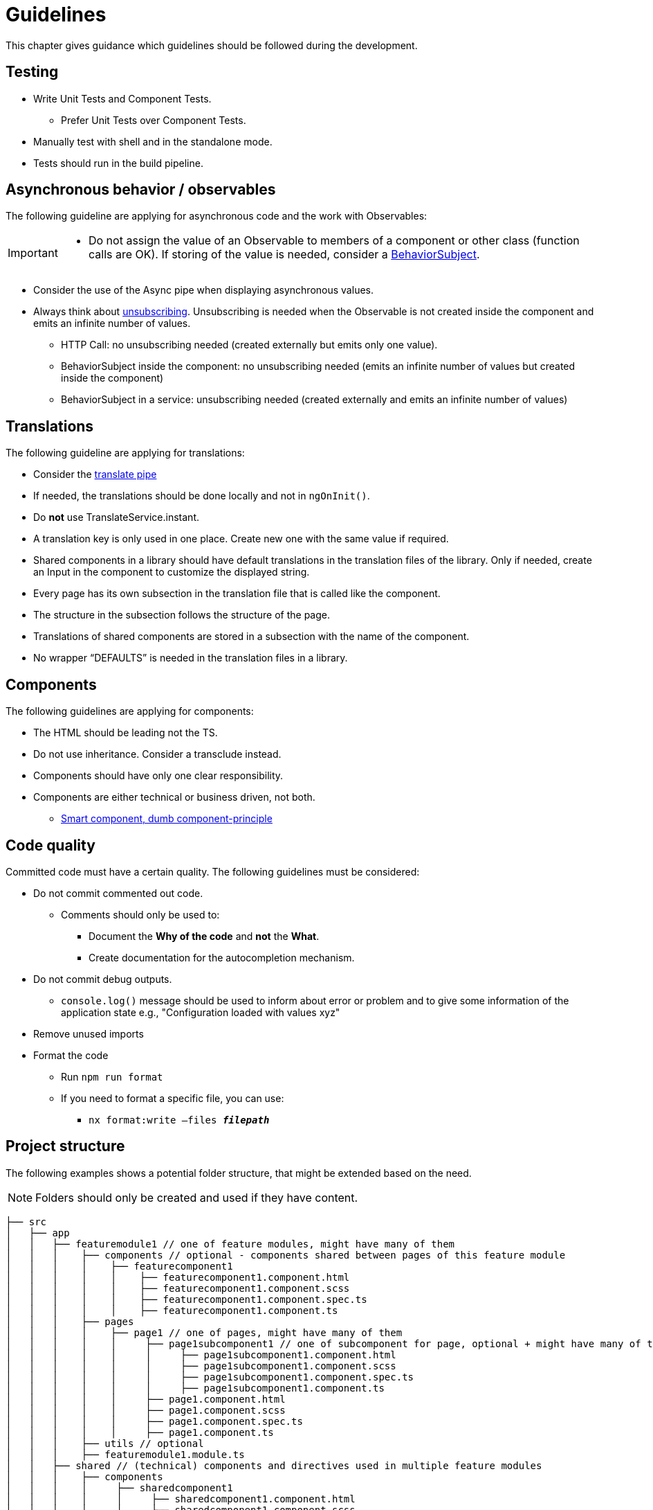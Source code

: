 = Guidelines

:idprefix:
:idseparator: -

This chapter gives guidance which guidelines should be followed during the development.

[#testing]
== Testing

* Write Unit Tests and Component Tests.
**   Prefer Unit Tests over Component Tests.  
*	Manually test with shell and in the standalone mode.
*	Tests should run in the build pipeline.

[#asynchronous-behavior-observables]
== Asynchronous behavior / observables

The following guideline are applying for asynchronous code and the work with Observables:
[IMPORTANT]
====
*	Do not assign the value of an Observable to members of a component or other class (function calls are OK). If storing of the value is needed, consider a https://www.learnrxjs.io/learn-rxjs/subjects/behaviorsubject[BehaviorSubject]. 
====

* Consider the use of the Async pipe when displaying asynchronous values.

* Always think about https://github.com/ngneat/until-destroy[unsubscribing]. Unsubscribing is needed when the Observable is not created inside the component and emits an infinite number of values.  

** HTTP Call: no unsubscribing needed (created externally but emits only one value).

** BehaviorSubject inside the component: no unsubscribing needed (emits an infinite number of values but created inside the component) 

** BehaviorSubject in a service: unsubscribing needed (created externally and emits an infinite number of values)




[#translations]
== Translations
The following guideline are applying for translations:

*	Consider the https://github.com/ngx-translate/core#5-use-the-service-the-pipe-or-the-directive[translate pipe] 
*	If needed, the translations should be done locally and not in `ngOnInit()`.
*	Do *not* use TranslateService.instant.
*	A translation key is only used in one place. Create new one with the same value if required.
*	Shared components in a library should have default translations in the translation files of the library. Only if needed, create an Input in the component to customize the displayed string.
* Every page has its own subsection in the translation file that is called like the component. 
* The structure in the subsection follows the structure of the page.
* Translations of shared components are stored in a subsection with the name of the component.
* No wrapper “DEFAULTS” is needed in the translation files in a library. 


[#components]
== Components
The following guidelines are applying for components:

*	The HTML should be leading not the TS.
*	Do not use inheritance. Consider a transclude instead.
*	Components should have only one clear responsibility.
*	Components are either technical or business driven, not both.
**	https://devonfw.com/docs/typescript/current/angular/components-layer.html#_smart_and_dumb_components[Smart component, dumb component-principle]


[#code-quality]
== Code quality
Committed code must have a certain quality. The following guidelines must be considered:

*	Do not commit commented out code. 
**	Comments should only be used to: 
***	Document the *Why of the code* and *not* the *What*.
***	Create documentation for the autocompletion mechanism.
*	Do not commit debug outputs.
**	`console.log()` message should be used to inform about error or problem and to give some information of the application state e.g., "Configuration loaded with values xyz"
*	Remove unused imports
*	Format the code
**	Run `npm run format`
**	If you need to format a specific file, you can use:
***	`nx format:write –files  *_filepath_*`

[#project-structure]
== Project structure
The following examples shows a potential folder structure, that might be extended based on the need. 

NOTE: Folders should only be created and used if they have content.

[subs=+macros]
----
├── src
│   ├── app
│   │   ├── featuremodule1 // one of feature modules, might have many of them
│   │   │    ├── components // optional - components shared between pages of this feature module
│   │   │    │    ├── featurecomponent1
│   │   │    │    │    ├── featurecomponent1.component.html
│   │   │    │    │    ├── featurecomponent1.component.scss
│   │   │    │    │    ├── featurecomponent1.component.spec.ts
│   │   │    │    │    ├── featurecomponent1.component.ts
│   │   │    ├── pages
│   │   │    │    ├── page1 // one of pages, might have many of them
│   │   │    │    │     ├── page1subcomponent1 // one of subcomponent for page, optional + might have many of them
│   │   │    │    │     │     ├── page1subcomponent1.component.html
│   │   │    │    │     │     ├── page1subcomponent1.component.scss
│   │   │    │    │     │     ├── page1subcomponent1.component.spec.ts
│   │   │    │    │     │     ├── page1subcomponent1.component.ts
│   │   │    │    │     ├── page1.component.html
│   │   │    │    │     ├── page1.component.scss
│   │   │    │    │     ├── page1.component.spec.ts
│   │   │    │    │     ├── page1.component.ts
│   │   │    ├── utils // optional
│   │   │    ├── featuremodule1.module.ts
│   │   ├── shared // (technical) components and directives used in multiple feature modules
│   │   │    ├── components
│   │   │    │     ├── sharedcomponent1
│   │   │    │     │     ├── sharedcomponent1.component.html
│   │   │    │     │     ├── sharedcomponent1.component.scss
│   │   │    │     │     ├── sharedcomponent1.component.spec.ts
│   │   │    │     │     ├── sharedcomponent1.component.ts
│   │   │    ├── directives
│   │   │    │     ├── directive1.ts
│   │   │    │     ├── directive1.spec.ts
│   │   │    ├── generated //generated from openApi
│   │   │    │    ├── models
│   │   │    │    ├── services 
│   │   │    ├── models
│   │   │    │    ├── model1.ts
│   │   │    ├── services
│   │   │    │    ├── service1.ts
│   │   │    ├── shared.module.ts 
│   │   ├── app-routing.module.ts
│   │   ├── app.component.html
│   │   ├── app.component.scss
│   │   ├── app.component.ts
│   │   ├── app.module.ts
│   ├── assets
│   │   │   ├── i18n
│   │   │   ├── fonts
│   │   │   ├── images
│   │   │   ├── scss
│   │   │   ├── yamls
│   ├── environments
│   │   │   ├── dev
│   │   │   ├── prod
----